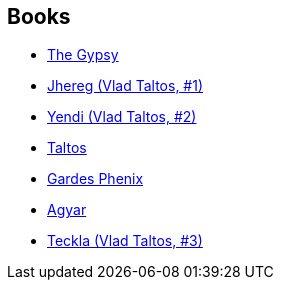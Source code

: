 :jbake-type: post
:jbake-status: published
:jbake-title: Steven Brust
:jbake-tags: author
:jbake-date: 2005-09-10
:jbake-depth: ../../
:jbake-uri: goodreads/authors/27704.adoc
:jbake-bigImage: https://images.gr-assets.com/authors/1361579656p5/27704.jpg
:jbake-source: https://www.goodreads.com/author/show/27704
:jbake-style: goodreads goodreads-author no-index

## Books
* link:../books/9780765311924.html[The Gypsy]
* link:../books/9782070318421.html[Jhereg (Vlad Taltos, #1) ]
* link:../books/9782070348237.html[Yendi (Vlad Taltos, #2)]
* link:../books/9782070379910.html[Taltos]
* link:../books/9782070396399.html[Gardes Phenix]
* link:../books/9782070421510.html[Agyar]
* link:../books/9783608935158.html[Teckla (Vlad Taltos, #3)]